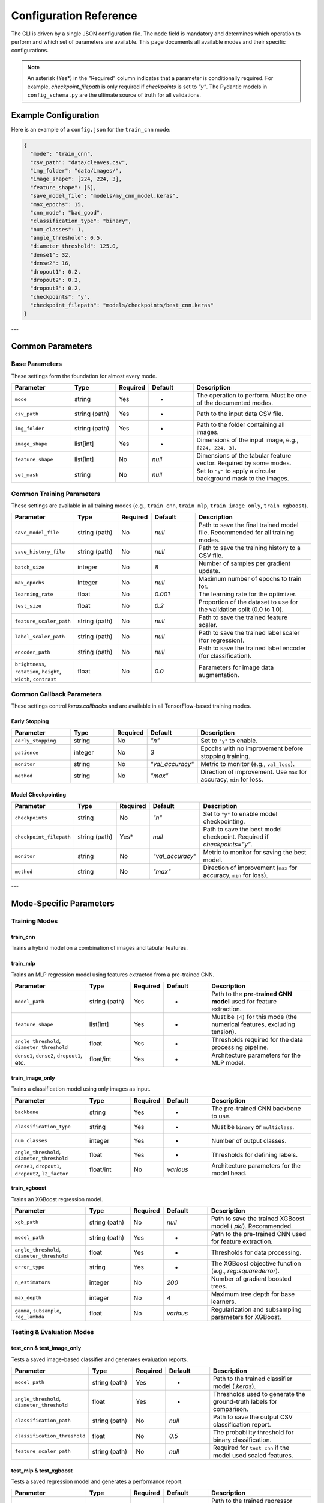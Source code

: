 .. _configuration:

Configuration Reference
=======================

The CLI is driven by a single JSON configuration file. The ``mode`` field is mandatory and determines which operation to perform and which set of parameters are available. This page documents all available modes and their specific configurations.

.. note::
   An asterisk (Yes\*) in the "Required" column indicates that a parameter is conditionally required. For example, `checkpoint_filepath` is only required if `checkpoints` is set to `"y"`. The Pydantic models in ``config_schema.py`` are the ultimate source of truth for all validations.


Example Configuration
---------------------
Here is an example of a ``config.json`` for the ``train_cnn`` mode:

.. code-block:: json

   {
     "mode": "train_cnn",
     "csv_path": "data/cleaves.csv",
     "img_folder": "data/images/",
     "image_shape": [224, 224, 3],
     "feature_shape": [5],
     "save_model_file": "models/my_cnn_model.keras",
     "max_epochs": 15,
     "cnn_mode": "bad_good",
     "classification_type": "binary",
     "num_classes": 1,
     "angle_threshold": 0.5,
     "diameter_threshold": 125.0,
     "dense1": 32,
     "dense2": 16,
     "dropout1": 0.2,
     "dropout2": 0.2,
     "dropout3": 0.2,
     "checkpoints": "y",
     "checkpoint_filepath": "models/checkpoints/best_cnn.keras"
   }

---

Common Parameters
-----------------

Base Parameters
~~~~~~~~~~~~~~~

These settings form the foundation for almost every mode.

.. list-table::
   :header-rows: 1
   :widths: 20 15 10 15 40

   * - Parameter
     - Type
     - Required
     - Default
     - Description
   * - ``mode``
     - string
     - Yes
     - -
     - The operation to perform. Must be one of the documented modes.
   * - ``csv_path``
     - string (path)
     - Yes
     - -
     - Path to the input data CSV file.
   * - ``img_folder``
     - string (path)
     - Yes
     - -
     - Path to the folder containing all images.
   * - ``image_shape``
     - list[int]
     - Yes
     - -
     - Dimensions of the input image, e.g., ``[224, 224, 3]``.
   * - ``feature_shape``
     - list[int]
     - No
     - `null`
     - Dimensions of the tabular feature vector. Required by some modes.
   * - ``set_mask``
     - string
     - No
     - `null`
     - Set to ``"y"`` to apply a circular background mask to the images.

Common Training Parameters
~~~~~~~~~~~~~~~~~~~~~~~~~~

These settings are available in all training modes (e.g., ``train_cnn``, ``train_mlp``, ``train_image_only``, ``train_xgboost``).

.. list-table::
   :header-rows: 1
   :widths: 20 15 10 15 40

   * - Parameter
     - Type
     - Required
     - Default
     - Description
   * - ``save_model_file``
     - string (path)
     - No
     - `null`
     - Path to save the final trained model file. Recommended for all training modes.
   * - ``save_history_file``
     - string (path)
     - No
     - `null`
     - Path to save the training history to a CSV file.
   * - ``batch_size``
     - integer
     - No
     - `8`
     - Number of samples per gradient update.
   * - ``max_epochs``
     - integer
     - No
     - `null`
     - Maximum number of epochs to train for.
   * - ``learning_rate``
     - float
     - No
     - `0.001`
     - The learning rate for the optimizer.
   * - ``test_size``
     - float
     - No
     - `0.2`
     - Proportion of the dataset to use for the validation split (0.0 to 1.0).
   * - ``feature_scaler_path``
     - string (path)
     - No
     - `null`
     - Path to save the trained feature scaler.
   * - ``label_scaler_path``
     - string (path)
     - No
     - `null`
     - Path to save the trained label scaler (for regression).
   * - ``encoder_path``
     - string (path)
     - No
     - `null`
     - Path to save the trained label encoder (for classification).
   * - ``brightness``, ``rotation``, ``height``, ``width``, ``contrast``
     - float
     - No
     - `0.0`
     - Parameters for image data augmentation.

Common Callback Parameters
~~~~~~~~~~~~~~~~~~~~~~~~~~

These settings control `keras.callbacks` and are available in all TensorFlow-based training modes.

Early Stopping
""""""""""""""

.. list-table::
   :header-rows: 1
   :widths: 20 15 10 15 40

   * - Parameter
     - Type
     - Required
     - Default
     - Description
   * - ``early_stopping``
     - string
     - No
     - `"n"`
     - Set to ``"y"`` to enable.
   * - ``patience``
     - integer
     - No
     - `3`
     - Epochs with no improvement before stopping training.
   * - ``monitor``
     - string
     - No
     - `"val_accuracy"`
     - Metric to monitor (e.g., ``val_loss``).
   * - ``method``
     - string
     - No
     - `"max"`
     - Direction of improvement. Use ``max`` for accuracy, ``min`` for loss.

Model Checkpointing
"""""""""""""""""""""

.. list-table::
   :header-rows: 1
   :widths: 20 15 10 15 40

   * - Parameter
     - Type
     - Required
     - Default
     - Description
   * - ``checkpoints``
     - string
     - No
     - `"n"`
     - Set to ``"y"`` to enable model checkpointing.
   * - ``checkpoint_filepath``
     - string (path)
     - Yes*
     - `null`
     - Path to save the best model checkpoint. Required if `checkpoints="y"`.
   * - ``monitor``
     - string
     - No
     - `"val_accuracy"`
     - Metric to monitor for saving the best model.
   * - ``method``
     - string
     - No
     - `"max"`
     - Direction of improvement (``max`` for accuracy, ``min`` for loss).

---

Mode-Specific Parameters
------------------------

Training Modes
~~~~~~~~~~~~~~

train_cnn
"""""""""
Trains a hybrid model on a combination of images and tabular features.

.. list-table::
   :header-rows: 1
   :widths: 25 15 10 15 35

   * - Parameter
     - Type
     - Required
     - Default
     - Description
   * - ``cnn_mode``
     - string
     - Yes
     - -
     - The classification task. Can be ``bad_good`` or ``multiclass``.
   * - ``classification_type``
     - string
     - Yes
     - `binary`
     - Must be ``binary`` or ``multiclass``.
   * - ``num_classes``
     - integer
     - Yes
     - -
     - Number of output classes (e.g., `1` for binary, `5` for multiclass).
   * - ``feature_shape``
     - list[int]
     - Yes
     - -
     - Must be ``[5]`` for this mode.
   * - ``angle_threshold``
     - float
     - Yes
     - -
     - Threshold for angle-based classification logic.
   * - ``diameter_threshold``
     - float
     - Yes
     - -
     - Threshold for diameter-based classification logic.
  * - ``train_p``
     - float
     - Yes
     - -
     - Masking probability for training features.
     * - ``test_p``
     - float
     - Yes
     - -
     - Masking probability for testing features.
   * - ``dense1``, ``dense2``
     - integer
     - Yes
     - -
     - Number of units in the two dense layers of the model head.
   * - ``dropout1``, ``dropout2``, ``dropout3``
     - float
     - Yes
     - -
     - Dropout rates for regularization.
   * - ``backbone``
     - string
     - No
     - `efficientnet`
     - The pre-trained CNN backbone (``resnet``, ``mobilenet``, ``efficientnet``).
   * - ``unfreeze_from``
     - integer
     - No
     - `null`
     - Layer index from which to unfreeze the backbone for fine-tuning.
   * - ``reduce_lr``
     - float
     - No
     - `null`
     - Factor to reduce learning rate on plateau (e.g. `0.2`).
   * - ``reduce_lr_patience``
     - integer
     - No
     - `null`
     - Epochs to wait before reducing LR.

train_mlp
"""""""""
Trains an MLP regression model using features extracted from a pre-trained CNN.

.. list-table::
   :header-rows: 1
   :widths: 25 15 10 15 35

   * - Parameter
     - Type
     - Required
     - Default
     - Description
   * - ``model_path``
     - string (path)
     - Yes
     - -
     - Path to the **pre-trained CNN model** used for feature extraction.
   * - ``feature_shape``
     - list[int]
     - Yes
     - -
     - Must be ``[4]`` for this mode (the numerical features, excluding tension).
   * - ``angle_threshold``, ``diameter_threshold``
     - float
     - Yes
     - -
     - Thresholds required for the data processing pipeline.
   * - ``dense1``, ``dense2``, ``dropout1``, etc.
     - float/int
     - Yes
     - -
     - Architecture parameters for the MLP model.

train_image_only
""""""""""""""""
Trains a classification model using only images as input.

.. list-table::
   :header-rows: 1
   :widths: 25 15 10 15 35

   * - Parameter
     - Type
     - Required
     - Default
     - Description
   * - ``backbone``
     - string
     - Yes
     - -
     - The pre-trained CNN backbone to use.
   * - ``classification_type``
     - string
     - Yes
     - -
     - Must be ``binary`` or ``multiclass``.
   * - ``num_classes``
     - integer
     - Yes
     - -
     - Number of output classes.
   * - ``angle_threshold``, ``diameter_threshold``
     - float
     - Yes
     - -
     - Thresholds for defining labels.
   * - ``dense1``, ``dropout1``, ``dropout2``, ``l2_factor``
     - float/int
     - No
     - `various`
     - Architecture parameters for the model head.

train_xgboost
"""""""""""""
Trains an XGBoost regression model.

.. list-table::
   :header-rows: 1
   :widths: 25 15 10 15 35

   * - Parameter
     - Type
     - Required
     - Default
     - Description
   * - ``xgb_path``
     - string (path)
     - No
     - `null`
     - Path to save the trained XGBoost model (`.pkl`). Recommended.
   * - ``model_path``
     - string (path)
     - Yes
     - -
     - Path to the pre-trained CNN used for feature extraction.
   * - ``angle_threshold``, ``diameter_threshold``
     - float
     - Yes
     - -
     - Thresholds for data processing.
   * - ``error_type``
     - string
     - Yes
     - -
     - The XGBoost objective function (e.g., `reg:squarederror`).
   * - ``n_estimators``
     - integer
     - No
     - `200`
     - Number of gradient boosted trees.
   * - ``max_depth``
     - integer
     - No
     - `4`
     - Maximum tree depth for base learners.
   * - ``gamma``, ``subsample``, ``reg_lambda``
     - float
     - No
     - `various`
     - Regularization and subsampling parameters for XGBoost.

Testing & Evaluation Modes
~~~~~~~~~~~~~~~~~~~~~~~~~~

test_cnn & test_image_only
""""""""""""""""""""""""""
Tests a saved image-based classifier and generates evaluation reports.

.. list-table::
   :header-rows: 1
   :widths: 25 15 10 15 35

   * - Parameter
     - Type
     - Required
     - Default
     - Description
   * - ``model_path``
     - string (path)
     - Yes
     - -
     - Path to the trained classifier model (`.keras`).
   * - ``angle_threshold``, ``diameter_threshold``
     - float
     - Yes
     - -
     - Thresholds used to generate the ground-truth labels for comparison.
   * - ``classification_path``
     - string (path)
     - No
     - `null`
     - Path to save the output CSV classification report.
   * - ``classification_threshold``
     - float
     - No
     - `0.5`
     - The probability threshold for binary classification.
   * - ``feature_scaler_path``
     - string (path)
     - No
     - `null`
     - Required for ``test_cnn`` if the model used scaled features.

test_mlp & test_xgboost
"""""""""""""""""""""""
Tests a saved regression model and generates a performance report.

.. list-table::
   :header-rows: 1
   :widths: 25 15 10 15 35

   * - Parameter
     - Type
     - Required
     - Default
     - Description
   * - ``model_path``
     - string (path)
     - Yes
     - -
     - Path to the trained regressor (`.keras` for MLP) or feature extractor (`.keras` for XGBoost).
   * - ``xgb_path``
     - string (path)
     - Yes*
     - `null`
     - Required for ``test_xgboost`` mode. Path to the `.pkl` file.
   * - ``angle_threshold``, ``diameter_threshold``
     - float
     - Yes
     - -
     - Thresholds for data processing.
   * - ``label_scaler_path``
     - string (path)
     - Yes*
     - `null`
     - Path to the saved label scaler used during training. Required.

.. note::

   For the ``test_xgboost`` mode, the ``model_path`` parameter should point to the pre-trained **CNN feature extractor** model (`.keras`), not the XGBoost model itself.

Advanced Modes
~~~~~~~~~~~~~~

K-Fold Cross-Validation
"""""""""""""""""""""""
The ``train_kfold_cnn`` and ``train_kfold_mlp`` modes are used for more robust model evaluation. They accept the exact same parameters as their non-k-fold counterparts (``train_cnn`` and ``train_mlp`` respectively), with the addition of `n_splits` if you want to change the number of folds.

Hyperparameter Tuning
"""""""""""""""""""""
The ``cnn_hyperparameter``, ``mlp_hyperparameter``, and ``image_hyperparameter`` modes are used to search for the best model architecture.

- ``cnn_hyperparameter`` uses the same config as ``train_cnn``.
- ``image_hyperparameter`` uses the same config as ``train_image_only``.
- ``mlp_hyperparameter`` requires ``tuner_directory`` and ``project_name``.

Visualization (grad_cam)
""""""""""""""""""""""""
Generates a Grad-CAM heatmap to visualize which parts of an image the CNN is focusing on.

.. list-table::
   :header-rows: 1
   :widths: 25 15 10 15 35

   * - Parameter
     - Type
     - Required
     - Default
     - Description
   * - ``model_path``
     - string (path)
     - Yes
     - -
     - Path to the trained CNN model.
   * - ``img_path``
     - string (path)
     - Yes
     - -
     - Path to the specific image for visualization.
   * - ``test_features``
     - list[float]
     - Yes*
     - `null`
     - Required if the model takes numerical inputs.
   * - ``backbone``
     - string
     - No
     - `null`
     - The name of the backbone layer in the saved model (e.g., `'mobilenet'`).
   * - ``conv_layer_name``
     - string
     - No
     - `null`
     - Name of the target convolutional layer. If `null`, the last conv layer is used.
   * - ``heatmap_file``
     - string (path)
     - No
     - `null`
     - Path to save the output heatmap image.

Reinforcement Learning
~~~~~~~~~~~~~~~~~~~~~~

train_rl & test_rl
""""""""""""""""""
Train or test an agent with reinforcement learning to predict optimal tension.

.. list-table::
   :header-rows: 1
   :widths: 25 15 10 15 35

   * - Parameter
     - Type
     - Required
     - Default
     - Description
   * - ``csv_path``
     - string (path)
     - Yes
     - -
     - Path to the csv dataset.
   * - ``cnn_path``
     - string (path)
     - Yes
     - -
     - Path to the cnn classifier.
   * - ``img_folder``
     - string (path)
     - Yes
     - `null`
     - Path to the saved images.
   * - ``agent_path``
     - string (path)
     - Yes
     - `null`
     - Path to save (or load) trained agent.
   * - ``learning_rate``
     - float
     - Yes
     - `null`
     - Typical learning rate for ML.
   * - ``buffer_size``
     - int
     - Yes
     - `null`
     - Size of replay buffer.